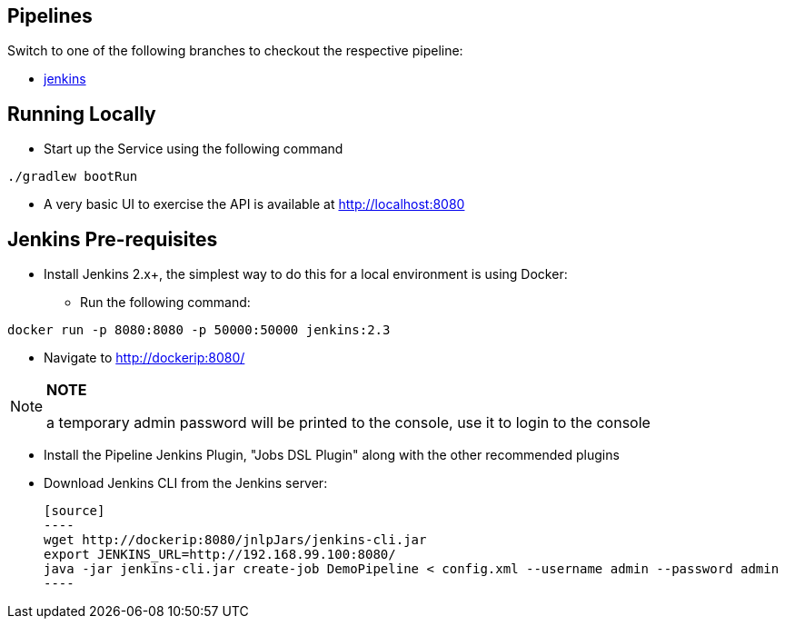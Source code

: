 == Pipelines

Switch to one of the following branches to checkout the respective pipeline:

* https://github.com/pivotalservices/sample-spring-cloud-svc-ci/tree/[jenkins]

== Running Locally

* Start up the Service using the following command

[source,java]
----
./gradlew bootRun
----

* A very basic UI to exercise the API is available at http://localhost:8080

== Jenkins Pre-requisites

* Install Jenkins 2.x+, the simplest way to do this for a local environment is using Docker:
 - Run the following command:
[source]
----
docker run -p 8080:8080 -p 50000:50000 jenkins:2.3
----

 - Navigate to http://dockerip:8080/

[NOTE]
===============================
*NOTE*

a temporary admin password will be printed to the console, use it to login to
the console
===============================

 - Install the Pipeline Jenkins Plugin, "Jobs DSL Plugin" along with the other recommended plugins

 - Download Jenkins CLI from the Jenkins server:

 [source]
 ----
 wget http://dockerip:8080/jnlpJars/jenkins-cli.jar
 export JENKINS_URL=http://192.168.99.100:8080/
 java -jar jenkins-cli.jar create-job DemoPipeline < config.xml --username admin --password admin
 ----
